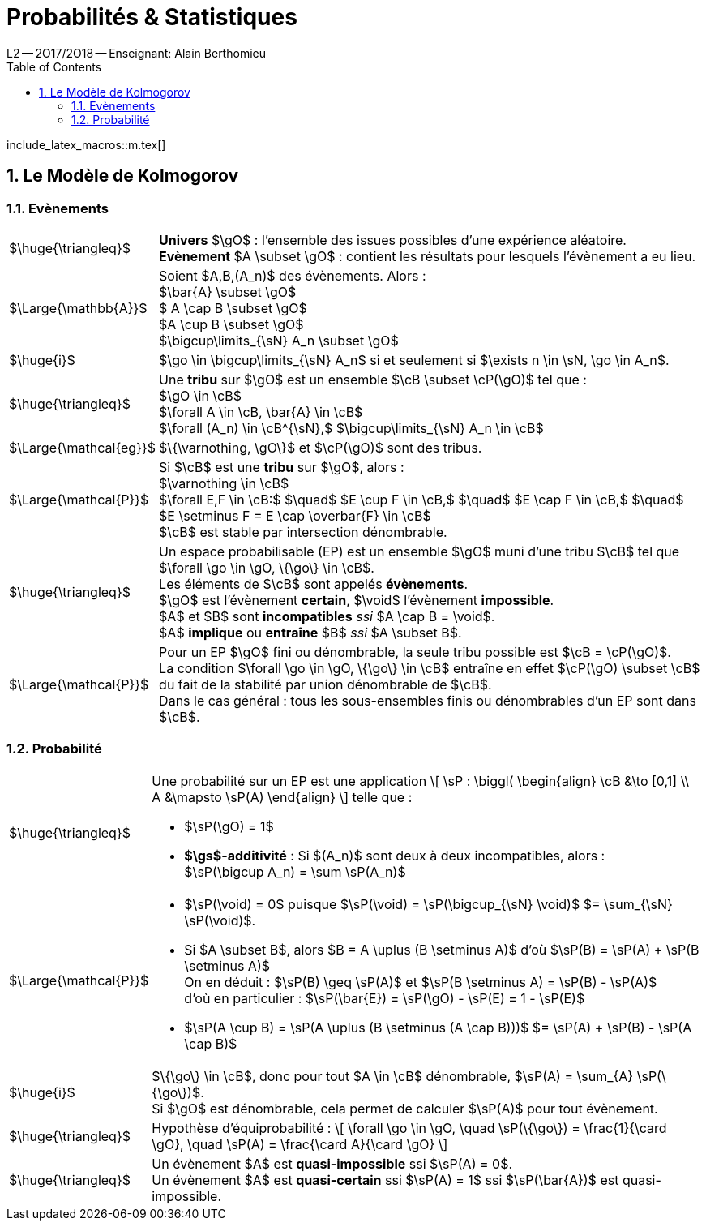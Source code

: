 = Probabilités & Statistiques
L2 -- 2O17/2O18 -- Enseignant: Alain Berthomieu
:sectnums:
:toc:
:b: $\cB$
:u: $\gO$
:w: $\go$
:axiom: $\Large{\mathbb{A}}$
:def: $\huge{\triangleq}$
:prop: $\Large{\mathcal{P}}$
:eg: $\Large{\mathcal{eg}}$
:nota: $\huge{i}$

include_latex_macros::m.tex[]

== Le Modèle de Kolmogorov

=== Evènements

[horizontal]
{DEF}::
*Univers* $\gO$ : l'ensemble des issues possibles
  d'une expérience aléatoire. +
*Evènement* $A \subset \gO$ : contient les résultats
  pour lesquels l'évènement a eu lieu.

{AXIOM}::
  Soient $A,B,(A_n)$ des évènements. Alors : +
  $\bar{A} \subset \gO$ +
  $ A \cap B \subset \gO$ +
  $A \cup B \subset \gO$ +
  $\bigcup\limits_{\sN} A_n \subset \gO$

{NOTA}::
$\go \in \bigcup\limits_{\sN} A_n$ si et seulement si
$\exists n \in \sN, \go \in A_n$.

{DEF}::
  Une *tribu* sur $\gO$ est un ensemble $\cB \subset \cP(\gO)$
  tel que : +
  $\gO \in \cB$ +
  $\forall A \in \cB, \bar{A} \in \cB$ +
  $\forall (A_n) \in \cB^{\sN},$
    $\bigcup\limits_{\sN} A_n \in \cB$

{EG}::
$\{\varnothing, \gO\}$ et $\cP(\gO)$ sont des tribus.

{PROP}::
Si $\cB$ est une *tribu* sur $\gO$, alors : +
$\varnothing \in \cB$ +
$\forall E,F \in \cB:$ $\quad$
  $E \cup F \in \cB,$ $\quad$
  $E \cap F \in \cB,$ $\quad$
  $E \setminus F = E \cap \overbar{F} \in \cB$ +
$\cB$ est stable par intersection dénombrable.

{DEF}::
Un espace probabilisable (EP) est un ensemble {U} muni d'une tribu $\cB$
  tel que $\forall \go \in \gO, \{\go\} \in \cB$. +
Les éléments de {B} sont appelés *évènements*. +
{U} est l'évènement *certain*, $\void$ l'évènement *impossible*. +
$A$ et $B$ sont *incompatibles* _ssi_ $A \cap B = \void$. +
$A$ *implique* ou *entraîne* $B$ _ssi_ $A \subset B$.

{PROP}::
Pour un EP {U} fini ou dénombrable,
la seule tribu possible est $\cB = \cP(\gO)$. +
La condition $\forall \go \in \gO, \{\go\} \in \cB$ entraîne en effet
  $\cP(\gO) \subset \cB$ du fait de la stabilité
  par union dénombrable de {B}. +
Dans le cas général : tous les sous-ensembles finis
  ou dénombrables d'un EP sont dans {B}.


=== Probabilité

[horizontal]
{DEF}::
Une probabilité sur un EP est une application
\[
  \sP : \biggl(
  \begin{align}
    \cB &\to [0,1] \\
    A &\mapsto \sP(A)
  \end{align}
\]
telle que : +
- $\sP(\gO) = 1$ +
- *$\gs$-additivité* :
  Si $(A_n)$ sont deux à deux incompatibles, alors : +
$\sP(\bigcup A_n) = \sum \sP(A_n)$

{PROP}::
- $\sP(\void) = 0$
  puisque $\sP(\void) = \sP(\bigcup_{\sN} \void)$
  $= \sum_{\sN} \sP(\void)$. +
- Si $A \subset B$, alors $B = A \uplus (B \setminus A)$
  d'où $\sP(B) = \sP(A) + \sP(B \setminus A)$ +
On en déduit : $\sP(B) \geq \sP(A)$ et
  $\sP(B \setminus A) = \sP(B) - \sP(A)$ +
d'où en particulier :
  $\sP(\bar{E}) = \sP(\gO) - \sP(E) = 1 - \sP(E)$ +
- $\sP(A \cup B) = \sP(A \uplus (B \setminus (A \cap B)))$
  $= \sP(A) + \sP(B) - \sP(A \cap B)$

{NOTA}::
$\{\go\} \in \cB$, donc pour tout $A \in \cB$ dénombrable,
$\sP(A) = \sum_{A} \sP(\{\go\})$. +
Si {U} est dénombrable, cela permet de calculer $\sP(A)$ pour tout évènement.

{DEF}::
Hypothèse d'équiprobabilité :
\[
  \forall \go \in \gO, \quad
  \sP(\{\go\}) = \frac{1}{\card \gO}, \quad
  \sP(A) = \frac{\card A}{\card \gO}
\]

{DEF}::
Un évènement $A$ est *quasi-impossible* ssi $\sP(A) = 0$. +
Un évènement $A$ est *quasi-certain* ssi $\sP(A) = 1$
  ssi $\sP(\bar{A})$ est quasi-impossible.

